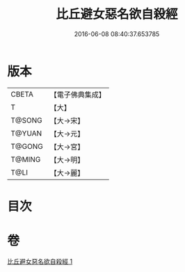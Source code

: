 #+TITLE: 比丘避女惡名欲自殺經 
#+DATE: 2016-06-08 08:40:37.653785

* 版本
 |     CBETA|【電子佛典集成】|
 |         T|【大】     |
 |    T@SONG|【大→宋】   |
 |    T@YUAN|【大→元】   |
 |    T@GONG|【大→宮】   |
 |    T@MING|【大→明】   |
 |      T@LI|【大→麗】   |

* 目次

* 卷
[[file:KR6i0133_001.txt][比丘避女惡名欲自殺經 1]]

